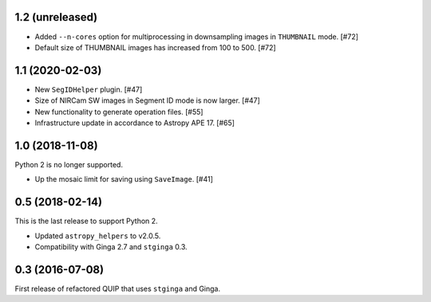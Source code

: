 1.2 (unreleased)
----------------

* Added ``--n-cores`` option for multiprocessing in downsampling images
  in ``THUMBNAIL`` mode. [#72]
* Default size of THUMBNAIL images has increased from 100 to 500. [#72]

1.1 (2020-02-03)
----------------

* New ``SegIDHelper`` plugin. [#47]
* Size of NIRCam SW images in Segment ID mode is now larger. [#47]
* New functionality to generate operation files. [#55]
* Infrastructure update in accordance to Astropy APE 17. [#65]

1.0 (2018-11-08)
----------------

Python 2 is no longer supported.

* Up the mosaic limit for saving using ``SaveImage``. [#41]

0.5 (2018-02-14)
----------------

This is the last release to support Python 2.

* Updated ``astropy_helpers`` to v2.0.5.
* Compatibility with Ginga 2.7 and ``stginga`` 0.3.

0.3 (2016-07-08)
----------------

First release of refactored QUIP that uses ``stginga`` and Ginga.
